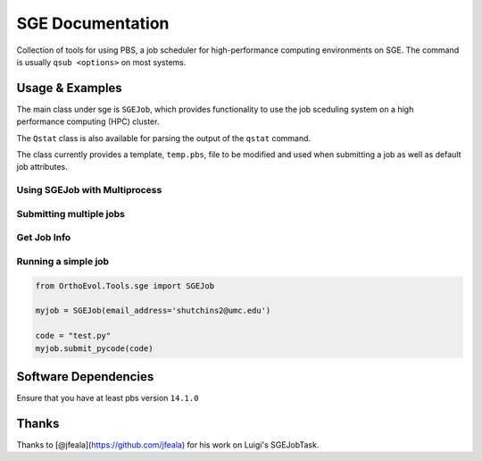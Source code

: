 SGE Documentation
=================

Collection of tools for using PBS, a job scheduler for high-performance
computing environments on SGE. The command is usually ``qsub <options>``
on most systems.

Usage & Examples
----------------

The main class under sge is ``SGEJob``, which provides functionality to
use the job sceduling system on a high performance computing (HPC)
cluster.

The ``Qstat`` class is also available for parsing the output of the
``qstat`` command.

The class currently provides a template, ``temp.pbs``, file to be
modified and used when submitting a job as well as default job
attributes.

Using SGEJob with Multiprocess
~~~~~~~~~~~~~~~~~~~~~~~~~~~~~~

.. code:: python

Submitting multiple jobs
~~~~~~~~~~~~~~~~~~~~~~~~

.. code:: python

Get Job Info
~~~~~~~~~~~~

.. code:: python

Running a simple job
~~~~~~~~~~~~~~~~~~~~

.. code:: python

    from OrthoEvol.Tools.sge import SGEJob

    myjob = SGEJob(email_address='shutchins2@umc.edu')

    code = "test.py"
    myjob.submit_pycode(code)

Software Dependencies
---------------------

Ensure that you have at least pbs version ``14.1.0``

Thanks
------

Thanks to [@jfeala](https://github.com/jfeala) for his work on Luigi's
SGEJobTask.
